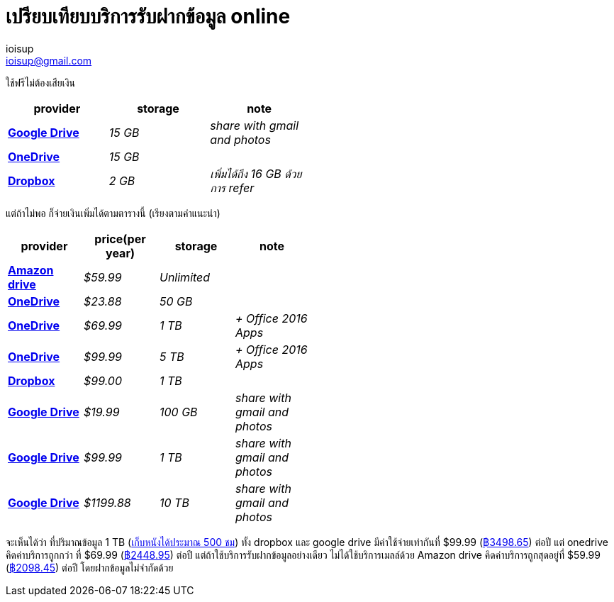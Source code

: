 = เปรียบเทียบบริการรับฝากข้อมูล online
ioisup <ioisup@gmail.com>
:published_at: 2017-02-23
:hp-tags: online storage

ใช้ฟรีไม่ต้องเสียเงิน
[width="50%",cols=">s,^e,e",frame="topbot",options="header,footer"]
|=======
|provider | storage | note
| link:view-source:https://www.google.com/drive/pricing/[Google Drive] | 15 GB | share with gmail and photos
| link:view-source:https://onedrive.live.com/?WT.mc_id=PROD_OneDrive-Web_LeftNav_UpgradeLink_Upgrade&v=upgrade[OneDrive] | 15 GB |
| link:view-source:https://www.dropbox.com/plans?trigger=homepagefoot[Dropbox] | 2 GB | เพิ่มได้ถึง 16 GB ด้วยการ refer
|=======

แต่ถ้าไม่พอ ก็จ่ายเงินเพิ่มได้ตามตารางนี้ (เรียงตามคำแนะนำ)
[width="50%",cols=">s,<e,^e,e",frame="topbot",options="header,footer"]
|=======
|provider | price(per year) | storage | note
| link:view-source:https://www.amazon.com/clouddrive/home?ref_=cd_auth_home[Amazon drive] | $59.99 | Unlimited |
| link:view-source:https://onedrive.live.com/?WT.mc_id=PROD_OneDrive-Web_LeftNav_UpgradeLink_Upgrade&v=upgrade[OneDrive] | $23.88 | 50 GB |
| link:view-source:https://onedrive.live.com/?WT.mc_id=PROD_OneDrive-Web_LeftNav_UpgradeLink_Upgrade&v=upgrade[OneDrive] | $69.99 | 1 TB | + Office 2016 Apps
| link:view-source:https://onedrive.live.com/?WT.mc_id=PROD_OneDrive-Web_LeftNav_UpgradeLink_Upgrade&v=upgrade[OneDrive] | $99.99 | 5 TB | + Office 2016 Apps
| link:view-source:https://www.dropbox.com/plans?trigger=homepagefoot[Dropbox] | $99.00 | 1 TB |
| link:view-source:https://www.google.com/drive/pricing/[Google Drive] | $19.99 | 100 GB | share with gmail and photos
| link:view-source:https://www.google.com/drive/pricing/[Google Drive] | $99.99 | 1 TB | share with gmail and photos
| link:view-source:https://www.google.com/drive/pricing/[Google Drive] | $1199.88 | 10 TB | share with gmail and photos
|=======

จะเห็นได้ว่า ที่ปริมาณข้อมูล 1 TB (link:view-source:http://www.pcninja.us/how-much-can-a-1-tb-hard-drive-hold/[เก็บหนังได้ประมาณ 500 ชม]) ทั้ง dropbox และ google drive มีค่าใช้จ่ายเท่ากันที่ $99.99 (link:view-source:https://www.google.co.th/search?q=99.99+usd+to+thb[฿3498.65]) ต่อปี แต่ onedrive คิดค่าบริการถูกกว่า ที่ $69.99 (link:view-source:https://www.google.co.th/search?q69.99+usd+to+thb[฿2448.95]) ต่อปี แต่ถ้าใช้บริการรับฝากข้อมูลอย่างเดียว ไม่ได้ใช้บริการเมลล์ด้วย Amazon drive คิดค่าบริการถูกสุดอยู่ที่ $59.99 (link:view-source:https://www.google.co.th/search?q59.99+usd+to+thb[฿2098.45]) ต่อปี โดยฝากข้อมูลไม่จำกัดด้วย